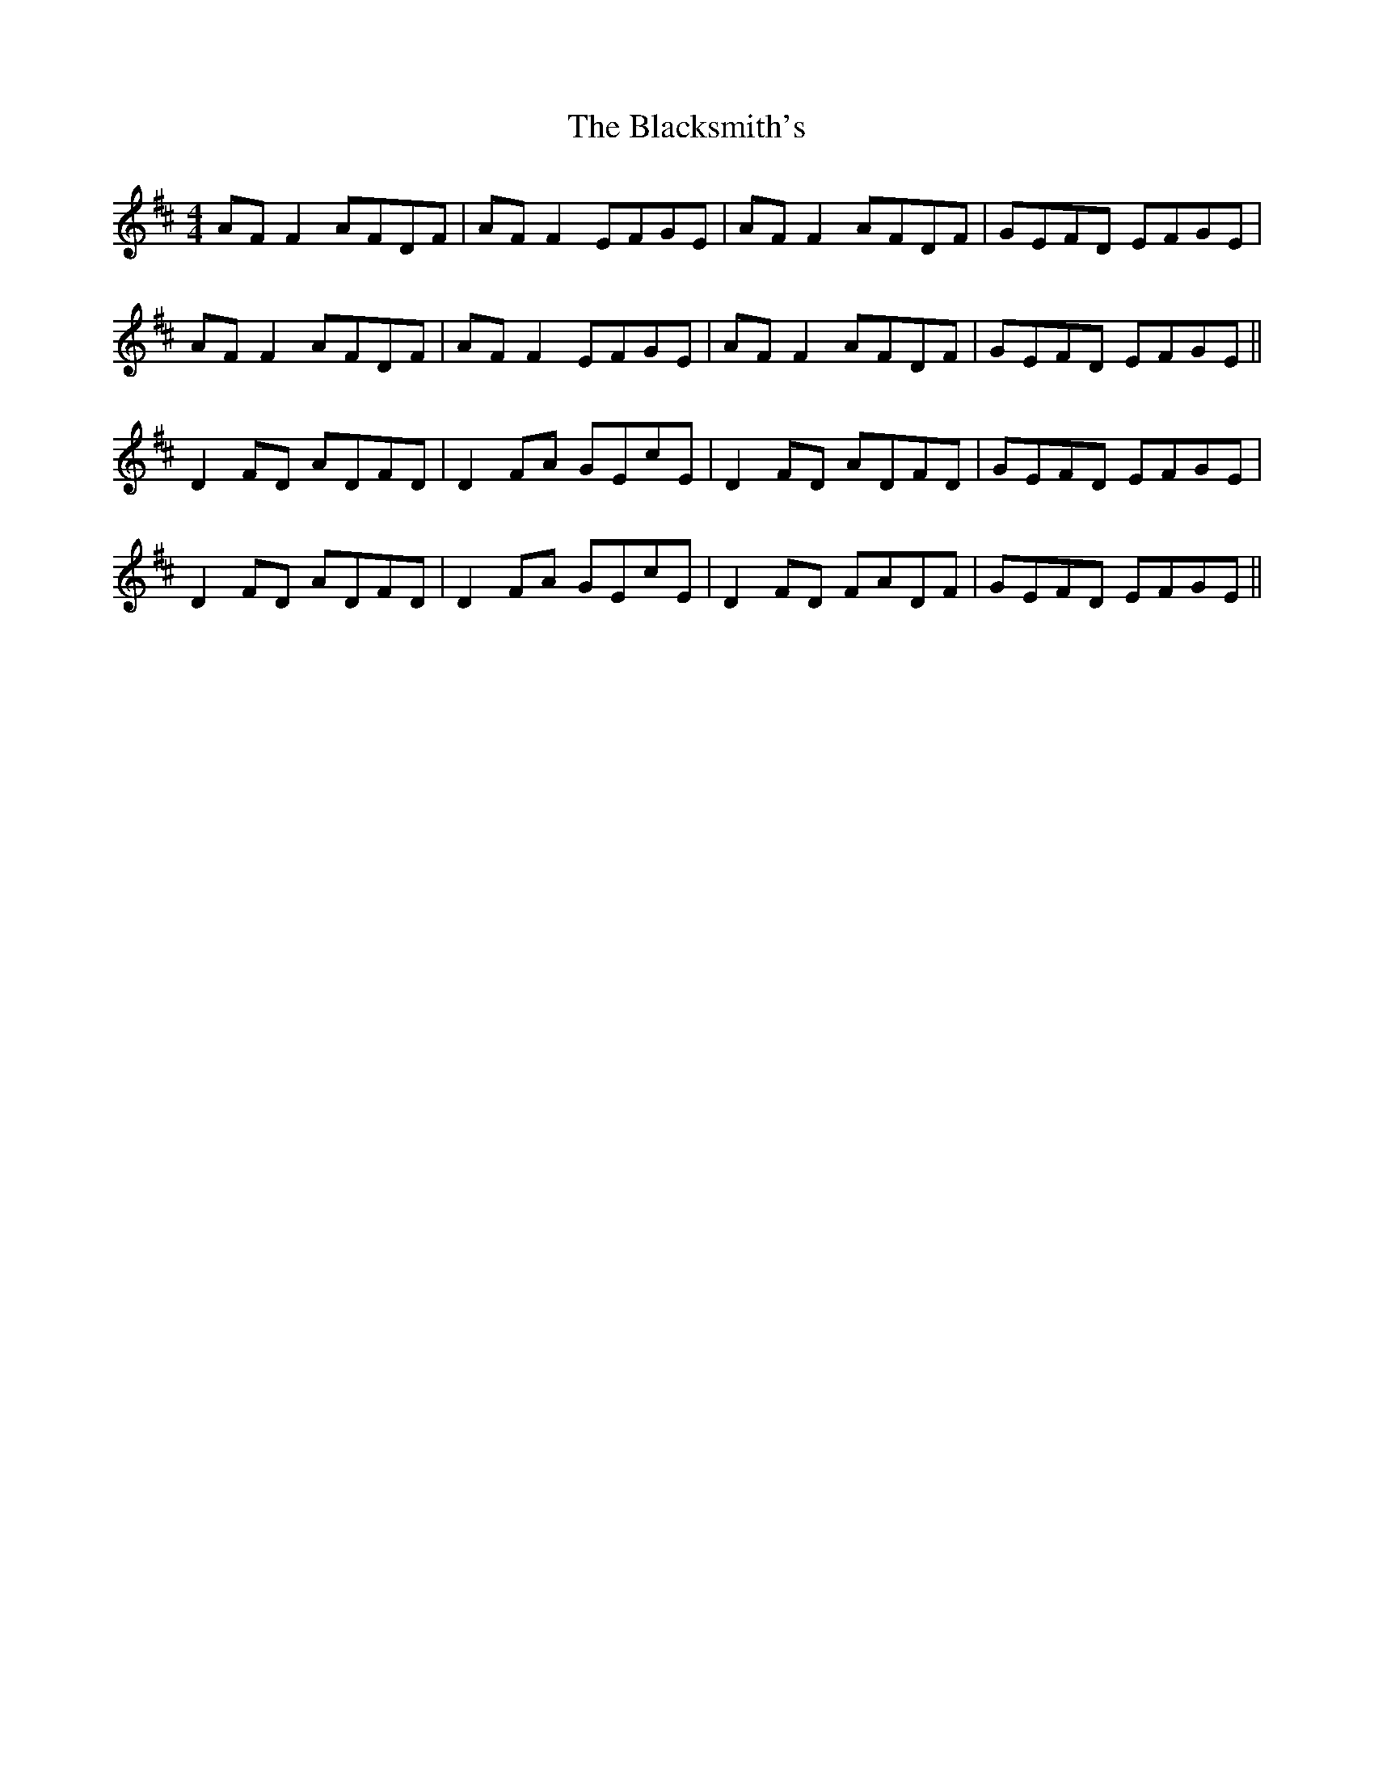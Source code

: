 X: 3983
T: Blacksmith's, The
R: reel
M: 4/4
K: Dmajor
AF F2 AFDF|AF F2 EFGE|AF F2 AFDF|GEFD EFGE|
AF F2 AFDF|AF F2 EFGE|AF F2 AFDF|GEFD EFGE||
D2 FD ADFD|D2 FA GEcE|D2 FD ADFD|GEFD EFGE|
D2 FD ADFD|D2 FA GEcE|D2 FD FADF|GEFD EFGE||

